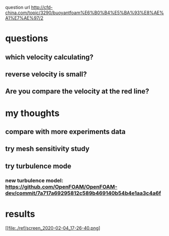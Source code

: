  question url
 http://cfd-china.com/topic/3290/buoyantfoam%E6%B0%B4%E5%BA%93%E8%AE%A1%E7%AE%97/2
* questions
** which velocity calculating?
** reverse velocity is small?
** Are you compare the velocity at the red line?
[[file:./ref/screen_2020-02-03_14-52-46.png]]
* my thoughts
** compare with more experiments data
** try mesh sensitivity study
** try turbulence mode
*** new turbulence model: https://github.com/OpenFOAM/OpenFOAM-dev/commit/7a717a69295812c589b469140b54b4e1aa3c4a6f
* results
[[file:./ref/screen_2020-02-04_17-26-40.png]
